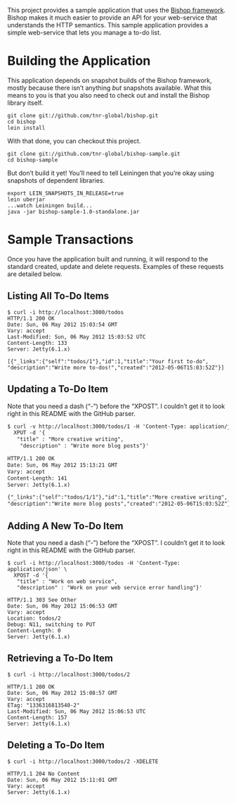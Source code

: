 This project provides a sample application that uses the [[https://github.com/tnr-global/bishop][Bishop
framework]]. Bishop makes it much easier to provide an API for your
web-service that understands the HTTP semantics. This sample
application provides a simple web-service that lets you manage a to-do
list.

* Building the Application

  This application depends on snapshot builds of the Bishop framework,
  mostly because there isn’t anything /but/ snapshots available. What
  this means to you is that you also need to check out and install the
  Bishop library itself.

  #+BEGIN_SRC shell
  git clone git://github.com/tnr-global/bishop.git
  cd bishop
  lein install
  #+END_SRC

  With that done, you can checkout this project.

  #+BEGIN_SRC shell
  git clone git://github.com/tnr-global/bishop-sample.git
  cd bishop-sample
  #+END_SRC

  But don’t build it yet! You’ll need to tell Leiningen that you’re
  okay using snapshots of dependent libraries.

  #+BEGIN_SRC shell
  export LEIN_SNAPSHOTS_IN_RELEASE=true
  lein uberjar
  ...watch Leiningen build...
  java -jar bishop-sample-1.0-standalone.jar
  #+END_SRC

* Sample Transactions

  Once you have the application built and running, it will respond to
  the standard created, update and delete requests. Examples of these
  requests are detailed below.

** Listing All To-Do Items

   #+BEGIN_SRC shell
   $ curl -i http://localhost:3000/todos
   HTTP/1.1 200 OK
   Date: Sun, 06 May 2012 15:03:54 GMT
   Vary: accept
   Last-Modified: Sun, 06 May 2012 15:03:52 UTC
   Content-Length: 133
   Server: Jetty(6.1.x)

   [{"_links":{"self":"todos/1"},"id":1,"title":"Your first to-do",
   "description":"Write more to-dos!","created":"2012-05-06T15:03:52Z"}]
   #+END_SRC

** Updating a To-Do Item

   Note that you need a dash (“-”) before the “XPOST”. I couldn’t get
   it to look right in this README with the GitHub parser.

   #+BEGIN_SRC org
   $ curl -v http://localhost:3000/todos/1 -H 'Content-Type: application/json' \
     XPUT -d '{
      "title" : "More creative writing",
       "description" : "Write more blog posts"}'

   HTTP/1.1 200 OK
   Date: Sun, 06 May 2012 15:13:21 GMT
   Vary: accept
   Content-Length: 141
   Server: Jetty(6.1.x)

   {"_links":{"self":"todos/1/1"},"id":1,"title":"More creative writing",
   "description":"Write more blog posts","created":"2012-05-06T15:03:52Z"}
   #+END_SRC

** Adding A New To-Do Item

   Note that you need a dash (“-”) before the “XPOST”. I couldn’t get
   it to look right in this README with the GitHub parser.

   #+BEGIN_SRC shell
   $ curl -i http://localhost:3000/todos -H 'Content-Type: application/json' \
     XPOST -d '{
      "title" : "Work on web service",
      "description" : "Work on your web service error handling"}'

   HTTP/1.1 303 See Other
   Date: Sun, 06 May 2012 15:06:53 GMT
   Vary: accept
   Location: todos/2
   Debug: N11, switching to PUT
   Content-Length: 0
   Server: Jetty(6.1.x)
   #+END_SRC

** Retrieving a To-Do Item

   #+BEGIN_SRC shell
   $ curl -i http://localhost:3000/todos/2

   HTTP/1.1 200 OK
   Date: Sun, 06 May 2012 15:08:57 GMT
   Vary: accept
   ETag: "1336316813540-2"
   Last-Modified: Sun, 06 May 2012 15:06:53 UTC
   Content-Length: 157
   Server: Jetty(6.1.x)
   #+END_SRC

** Deleting a To-Do Item

   #+BEGIN_SRC shell
   $ curl -i http://localhost:3000/todos/2 -XDELETE

   HTTP/1.1 204 No Content
   Date: Sun, 06 May 2012 15:11:01 GMT
   Vary: accept
   Server: Jetty(6.1.x)
   #+END_SRC
